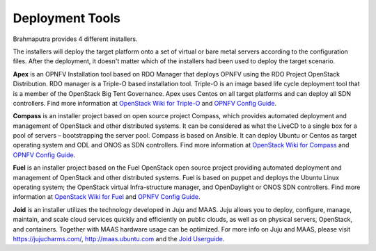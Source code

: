 .. This work is licensed under a Creative Commons Attribution 4.0 International License.
.. http://creativecommons.org/licenses/by/4.0
.. (c) OPNFV, Huawei

================
Deployment Tools
================

Brahmaputra provides 4 different installers.

The installers will deploy the target platform onto a set of virtual or bare metal servers according
to the configuration files. After the deployment, it doesn't matter which of the installers had been used
to deploy the target scenario.

**Apex** is an OPNFV Installation tool based on RDO Manager that deploys OPNFV using the RDO Project
OpenStack Distribution.
RDO manager is a Triple-O based installation tool.
Triple-O is an image based life cycle deployment tool that is a member of the OpenStack Big Tent Governance.
Apex uses Centos on all target platforms and can deploy all SDN controllers.
Find more information at
`OpenStack Wiki for Triple-O <https://wiki.openstack.org/wiki/TripleO>`_ and `OPNFV Config Guide`_.

**Compass** is an installer project based on open source project Compass, which provides automated deployment
and management of OpenStack and other distributed systems.
It can be considered as what the LiveCD to a single box for a pool of servers – bootstrapping the server pool.
Compass is based on Ansible.
It can deploy Ubuntu or Centos as target operating system and ODL and ONOS as SDN controllers.
Find more information at
`OpenStack Wiki for Compass <https://wiki.openstack.org/wiki/Compass>`_ and `OPNFV Config Guide`_.

**Fuel** is an installer project based on the Fuel OpenStack open source project
providing automated deployment and management of OpenStack and other distributed systems.
Fuel is based on puppet and deploys the Ubuntu Linux operating system;
the OpenStack virtual Infra-structure manager, and OpenDaylight or ONOS SDN controllers.
Find more information at
`OpenStack Wiki for Fuel <https://wiki.openstack.org/wiki/Fuel>`_ and `OPNFV Config Guide`_.

**Joid** is an installer utilizes the technology developed in Juju and MAAS.
Juju allows you to deploy, configure, manage, maintain, and scale
cloud services quickly and efficiently on public clouds, as well as on physical servers,
OpenStack, and containers. Together with MAAS hardware usage can be optimized.
For more info on Juju and MAAS, please visit `<https://jujucharms.com/>`_,
`<http://maas.ubuntu.com>`_ and the
`Joid Userguide <http://artifacts.opnfv.org/joid/brahmaputra/docs/userguide/index.html>`_.

.. _`OPNFV Config Guide`: http://artifacts.opnfv.org/opnfvdocs/brahmaputra/docs/configguide
